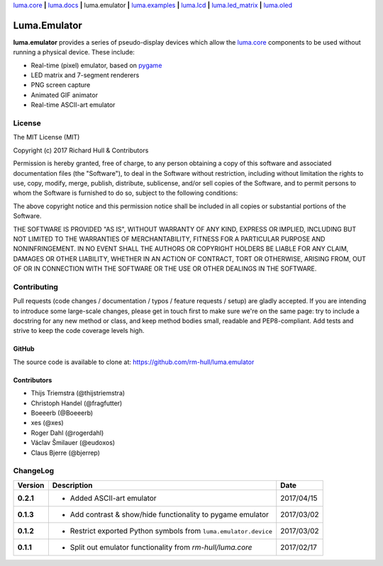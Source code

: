 `luma.core <https://github.com/rm-hull/luma.core>`__ **|** 
`luma.docs <https://github.com/rm-hull/luma.docs>`__ **|** 
luma.emulator **|** 
`luma.examples <https://github.com/rm-hull/luma.examples>`__ **|** 
`luma.lcd <https://github.com/rm-hull/luma.lcd>`__ **|** 
`luma.led_matrix <https://github.com/rm-hull/luma.led_matrix>`__ **|** 
`luma.oled <https://github.com/rm-hull/luma.oled>`__ 

Luma.Emulator
=============

.. image:: https://travis-ci.org/rm-hull/luma.emulator.svg?branch=master
   :target: https://travis-ci.org/rm-hull/luma.emulator

.. image:: https://coveralls.io/repos/github/rm-hull/luma.emulator/badge.svg?branch=master
   :target: https://coveralls.io/github/rm-hull/luma.emulator?branch=master

.. image:: https://img.shields.io/pypi/pyversions/luma.emulator.svg
   :target: https://pypi.python.org/pypi/luma.emulator

.. image:: https://img.shields.io/pypi/v/luma.emulator.svg
   :target: https://pypi.python.org/pypi/luma.emulator

.. image:: https://img.shields.io/maintenance/yes/2017.svg?maxAge=2592000

**luma.emulator** provides a series of pseudo-display devices which allow 
the `luma.core <https://github.com/rm-hull/luma.core>`_ components to be used
without running a physical device. These include:

* Real-time (pixel) emulator, based on `pygame <http://pygame.org/docs/>`__
* LED matrix and 7-segment renderers
* PNG screen capture
* Animated GIF animator
* Real-time ASCII-art emulator

.. image:: https://raw.githubusercontent.com/rm-hull/luma.oled/master/doc/images/clock_anim.gif?raw=true
   :alt: clock

.. image:: https://raw.githubusercontent.com/rm-hull/luma.oled/master/doc/images/invaders_anim.gif?raw=true
   :alt: invaders

.. image:: https://raw.githubusercontent.com/rm-hull/luma.oled/master/doc/images/crawl_anim.gif?raw=true
   :alt: crawl

.. image:: https://raw.githubusercontent.com/rm-hull/luma.emulator/master/doc/images/ascii-art.png?raw=true
   :alt: asciiart

.. image:: https://raw.githubusercontent.com/rm-hull/luma.led_matrix/master/doc/images/emulator.gif
   :alt: max7219 emulator

License
-------
The MIT License (MIT)

Copyright (c) 2017 Richard Hull & Contributors

Permission is hereby granted, free of charge, to any person obtaining a copy
of this software and associated documentation files (the "Software"), to deal
in the Software without restriction, including without limitation the rights
to use, copy, modify, merge, publish, distribute, sublicense, and/or sell
copies of the Software, and to permit persons to whom the Software is
furnished to do so, subject to the following conditions:

The above copyright notice and this permission notice shall be included in all
copies or substantial portions of the Software.

THE SOFTWARE IS PROVIDED "AS IS", WITHOUT WARRANTY OF ANY KIND, EXPRESS OR
IMPLIED, INCLUDING BUT NOT LIMITED TO THE WARRANTIES OF MERCHANTABILITY,
FITNESS FOR A PARTICULAR PURPOSE AND NONINFRINGEMENT. IN NO EVENT SHALL THE
AUTHORS OR COPYRIGHT HOLDERS BE LIABLE FOR ANY CLAIM, DAMAGES OR OTHER
LIABILITY, WHETHER IN AN ACTION OF CONTRACT, TORT OR OTHERWISE, ARISING FROM,
OUT OF OR IN CONNECTION WITH THE SOFTWARE OR THE USE OR OTHER DEALINGS IN THE
SOFTWARE.


Contributing
------------

Pull requests (code changes / documentation / typos / feature requests / setup)
are gladly accepted. If you are intending to introduce some large-scale
changes, please get in touch first to make sure we're on the same page: try to
include a docstring for any new method or class, and keep method bodies small,
readable and PEP8-compliant. Add tests and strive to keep the code coverage
levels high.

GitHub
^^^^^^
The source code is available to clone at: https://github.com/rm-hull/luma.emulator

Contributors
^^^^^^^^^^^^
* Thijs Triemstra (@thijstriemstra)
* Christoph Handel (@fragfutter)
* Boeeerb (@Boeeerb)
* xes (@xes)
* Roger Dahl (@rogerdahl)
* Václav Šmilauer (@eudoxos)
* Claus Bjerre (@bjerrep)


ChangeLog
---------

+------------+---------------------------------------------------------------------+------------+
| Version    | Description                                                         | Date       |
+============+=====================================================================+============+
| **0.2.1**  | * Added ASCII-art emulator                                          | 2017/04/15 |
+------------+---------------------------------------------------------------------+------------+
| **0.1.3**  | * Add contrast & show/hide functionality to pygame emulator         | 2017/03/02 |
+------------+---------------------------------------------------------------------+------------+
| **0.1.2**  | * Restrict exported Python symbols from ``luma.emulator.device``    | 2017/03/02 |
+------------+---------------------------------------------------------------------+------------+
| **0.1.1**  | * Split out emulator functionality from `rm-hull/luma.core`         | 2017/02/17 |
+------------+---------------------------------------------------------------------+------------+


